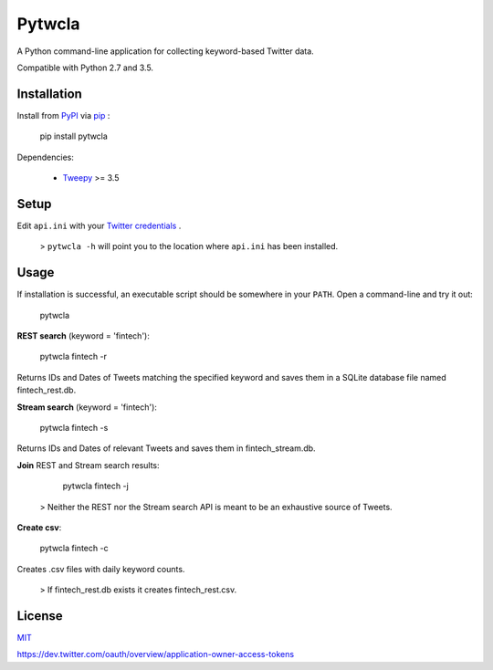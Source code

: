 Pytwcla
=======
A Python command-line application for collecting keyword-based Twitter data.

Compatible with Python 2.7 and 3.5.

Installation
------------
Install from `PyPI <https://pypi.python.org/pypi/pytwcla>`_ via `pip <https://pypi.python.org/pypi/pip>`_ :

    pip install pytwcla

Dependencies:

 - `Tweepy <https://github.com/tweepy/tweepy>`_ >= 3.5

Setup
-----
Edit ``api.ini`` with your `Twitter credentials <https://dev.twitter.com/oauth/overview/application-owner-access-tokens>`_ .

 > ``pytwcla -h`` will point you to the location where ``api.ini`` has been installed.

Usage
-----
If installation is successful, an executable script should be somewhere in your ``PATH``. Open a command-line and try it out:

    pytwcla

**REST search** (keyword = 'fintech'):

    pytwcla fintech -r

Returns IDs and Dates of Tweets matching the specified keyword and saves them in a SQLite database file named fintech_rest.db.

**Stream search** (keyword = 'fintech'):

    pytwcla fintech -s

Returns IDs and Dates of relevant Tweets and saves them in fintech_stream.db.

**Join** REST and Stream search results:

    pytwcla fintech -j

 > Neither the REST nor the Stream search API is meant to be an exhaustive source of Tweets.

**Create csv**:

    pytwcla fintech -c

Creates .csv files with daily keyword counts.

 > If fintech_rest.db exists it creates fintech_rest.csv.

License
-------
`MIT <https://opensource.org/licenses/MIT>`_

https://dev.twitter.com/oauth/overview/application-owner-access-tokens
